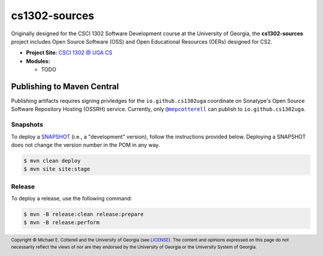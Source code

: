 cs1302-sources
##############

Originally designed for the CSCI 1302 Software Development course at the
University of Georgia, the |cs1302_sources| project includes Open Source
Software (OSS) and Open Educational Resources (OERs) designed for CS2.

* **Project Site:** |cs1302uga|_

* **Modules:**

  - TODO

Publishing to Maven Central
===========================

Publishing artifacts requires signing privledges for the |groupID|
coordinate on Sonatype's Open Source Software Repository Hosting (OSSRH) service.
Currently, only |mepcotterell|_ can publish to |groupID|.

Snapshots
*********

To deploy a |SNAPSHOT|_ (i.e., a "development" version), follow the
instructions provided below. Deploying a |SNAPSHOT| does not change
the version number in the POM in any way.

.. code::

   $ mvn clean deploy
   $ mvn site site:stage

Release
*******

To deploy a release, use the following command:

.. code::

   $ mvn -B release:clean release:prepare
   $ mvn -B release:perform

.. footer::

   Copyright |copy| Michael E. Cotterell and the University of Georgia
   (see `LICENSE <LICENSE>`_). The content and opinions expressed on this page
   do not necessarily reflect the views of nor are they endorsed by the
   University of Georgia or the University System of Georgia.

.. |copy| unicode:: U+000A9 .. COPYRIGHT SIGN

.. |cs1302_sources| replace:: **cs1302-sources**
.. |groupId| replace:: ``io.github.cs1302uga``

.. |cs1302uga| replace:: CSCI 1302 @ UGA CS
.. _cs1302uga: https://cs1302uga.github.io/

.. |SNAPSHOT| replace:: SNAPSHOT
.. _SNAPSHOT: https://maven.apache.org/guides/getting-started/index.html#What_is_a_SNAPSHOT_version

.. |mepcotterell| replace:: ``@mepcotterell``
.. _mepcotterell: https://github.com/mepcotterell
